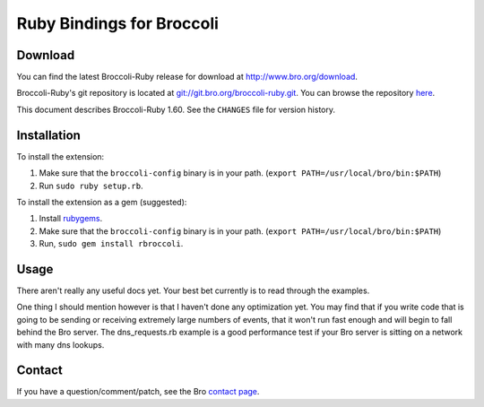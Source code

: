 ..	-*- mode: rst-mode -*-
..
.. Version number is filled in automatically.
.. |version| replace:: 1.60

===============================================
Ruby Bindings for Broccoli
===============================================

.. rst-class:: opening

    This is the broccoli-ruby extension for Ruby which provides access
    to the Broccoli API.  Broccoli is a library for
    communicating with the Bro Intrusion Detection System.


Download
========

You can find the latest Broccoli-Ruby release for download at
http://www.bro.org/download.

Broccoli-Ruby's git repository is located at `git://git.bro.org/broccoli-ruby.git
<git://git.bro.org/broccoli-ruby.git>`__. You can browse the repository
`here <http://git.bro.org/broccoli-ruby.git>`__.

This document describes Broccoli-Ruby |version|. See the ``CHANGES``
file for version history.


Installation
============

To install the extension:

1. Make sure that the ``broccoli-config`` binary is in your path.
   (``export PATH=/usr/local/bro/bin:$PATH``)

2. Run ``sudo ruby setup.rb``.

To install the extension as a gem (suggested):

1. Install `rubygems <http://rubygems.org>`_.

2. Make sure that the ``broccoli-config`` binary is in your path.
   (``export PATH=/usr/local/bro/bin:$PATH``)

3. Run, ``sudo gem install rbroccoli``.

Usage
=====

There aren't really any useful docs yet.  Your best bet currently is
to read through the examples.

One thing I should mention however is that I haven't done any optimization
yet.  You may find that if you write code that is going to be sending or
receiving extremely large numbers of events, that it won't run fast enough and
will begin to fall behind the Bro server.  The dns_requests.rb example is
a good performance test if your Bro server is sitting on a network with many
dns lookups.

Contact
=======

If you have a question/comment/patch, see the Bro `contact page
<http://www.bro.org/contact/index.html>`_.
